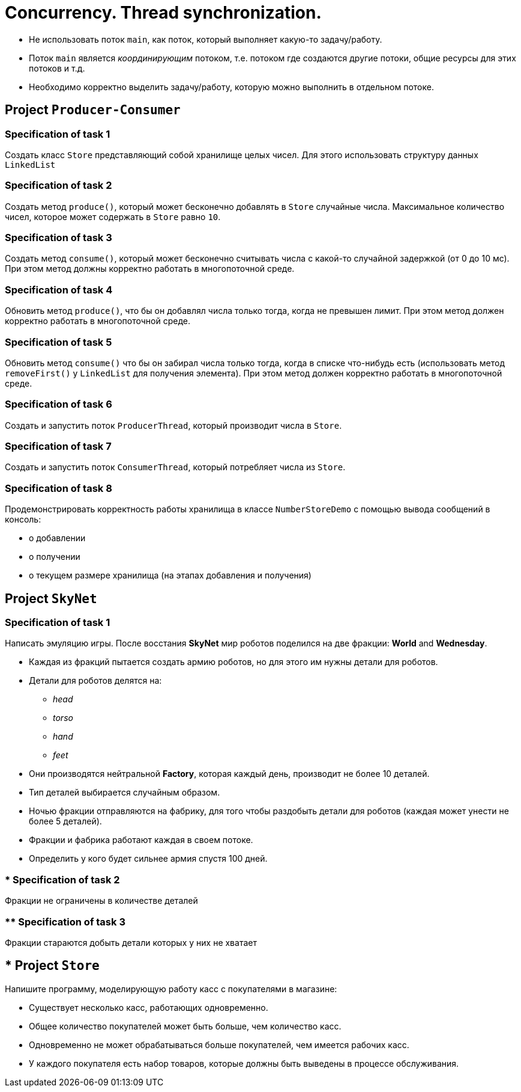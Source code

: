 = Concurrency. Thread synchronization.

* Не использовать поток `main`, как поток, который выполняет какую-то задачу/работу.
* Поток `main` является _координирующим_ потоком, т.е. потоком где создаются другие потоки, общие ресурсы для этих потоков и т.д.
* Необходимо корректно выделить задачу/работу, которую можно выполнить в отдельном потоке.

== Project `Producer-Consumer`

=== Specification of task 1

Создать класс `Store` представляющий собой хранилище целых чисел. Для этого использовать структуру данных `LinkedList`

=== Specification of task 2

Создать метод `produce()`, который может бесконечно добавлять в `Store` случайные числа. Максимальное количество чисел, которое может содержать в `Store` равно `10`.

=== Specification of task 3

Создать метод `consume()`, который может бесконечно считывать числа с какой-то случайной задержкой (от 0 до 10 мс). При этом метод должны корректно работать в многопоточной среде.

=== Specification of task 4

Обновить метод `produce()`, что бы он добавлял числа только тогда, когда не превышен лимит. При этом метод должен корректно работать в многопоточной среде.

=== Specification of task 5

Обновить метод `consume()` что бы он забирал числа только тогда, когда в списке что-нибудь есть (использовать метод `removeFirst()` у `LinkedList` для получения элемента). При этом метод должен корректно работать в многопоточной среде.

=== Specification of task 6

Создать и запустить поток `ProducerThread`, который производит числа в `Store`.

=== Specification of task 7

Создать и запустить поток `ConsumerThread`, который потребляет числа из `Store`.

=== Specification of task 8

Продемонстрировать корректность работы хранилища в классе `NumberStoreDemo` с помощью вывода сообщений в консоль:

* о добавлении
* о получении
* о текущем размере хранилища (на этапах добавления и получения)

== Project `SkyNet`

=== Specification of task 1

Написать эмуляцию игры. После восстания *SkyNet* мир роботов поделился на две фракции: *World* and *Wednesday*.

* Каждая из фракций пытается создать армию роботов, но для этого им нужны детали для роботов.
* Детали для роботов делятся на:
** _head_
** _torso_
** _hand_
** _feet_
* Они производятся нейтральной *Factory*, которая каждый день, производит не более 10 деталей.
* Тип деталей выбирается случайным образом.
* Ночью фракции отправляются на фабрику, для того чтобы раздобыть детали для роботов (каждая может унести не более 5 деталей).
* Фракции и фабрика работают каждая в своем потоке.
* Определить у кого будет сильнее армия спустя 100 дней.

=== * Specification of task 2

Фракции не ограничены в количестве деталей

=== ** Specification of task 3

Фракции стараются добыть детали которых у них не хватает

== * Project `Store`

Напишите программу, моделирующую работу касс с покупателями в магазине:

* Существует несколько касс, работающих одновременно.
* Общее количество покупателей может быть больше, чем количество касс.
* Одновременно не может обрабатываться больше покупателей, чем имеется рабочих касс.
* У каждого покупателя есть набор товаров, которые должны быть выведены в процессе обслуживания.
